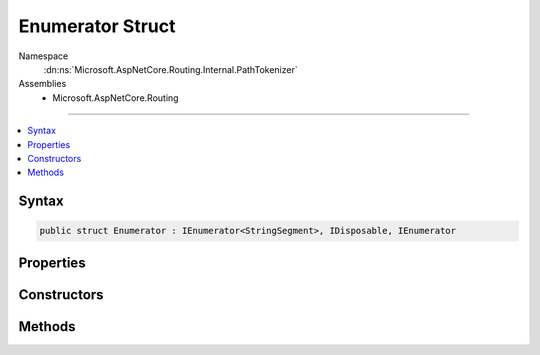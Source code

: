 

Enumerator Struct
=================





Namespace
    :dn:ns:`Microsoft.AspNetCore.Routing.Internal.PathTokenizer`
Assemblies
    * Microsoft.AspNetCore.Routing

----

.. contents::
   :local:









Syntax
------

.. code-block:: csharp

    public struct Enumerator : IEnumerator<StringSegment>, IDisposable, IEnumerator








.. dn:structure:: Microsoft.AspNetCore.Routing.Internal.PathTokenizer.Enumerator
    :hidden:

.. dn:structure:: Microsoft.AspNetCore.Routing.Internal.PathTokenizer.Enumerator

Properties
----------

.. dn:structure:: Microsoft.AspNetCore.Routing.Internal.PathTokenizer.Enumerator
    :noindex:
    :hidden:

    
    .. dn:property:: Microsoft.AspNetCore.Routing.Internal.PathTokenizer.Enumerator.Current
    
        
        :rtype: Microsoft.Extensions.Primitives.StringSegment
    
        
        .. code-block:: csharp
    
            public StringSegment Current
            {
                get;
            }
    
    .. dn:property:: Microsoft.AspNetCore.Routing.Internal.PathTokenizer.Enumerator.System.Collections.IEnumerator.Current
    
        
        :rtype: System.Object
    
        
        .. code-block:: csharp
    
            object IEnumerator.Current
            {
                get;
            }
    

Constructors
------------

.. dn:structure:: Microsoft.AspNetCore.Routing.Internal.PathTokenizer.Enumerator
    :noindex:
    :hidden:

    
    .. dn:constructor:: Microsoft.AspNetCore.Routing.Internal.PathTokenizer.Enumerator.Enumerator(Microsoft.AspNetCore.Routing.Internal.PathTokenizer)
    
        
    
        
        :type tokenizer: Microsoft.AspNetCore.Routing.Internal.PathTokenizer
    
        
        .. code-block:: csharp
    
            public Enumerator(PathTokenizer tokenizer)
    

Methods
-------

.. dn:structure:: Microsoft.AspNetCore.Routing.Internal.PathTokenizer.Enumerator
    :noindex:
    :hidden:

    
    .. dn:method:: Microsoft.AspNetCore.Routing.Internal.PathTokenizer.Enumerator.Dispose()
    
        
    
        
        .. code-block:: csharp
    
            public void Dispose()
    
    .. dn:method:: Microsoft.AspNetCore.Routing.Internal.PathTokenizer.Enumerator.MoveNext()
    
        
        :rtype: System.Boolean
    
        
        .. code-block:: csharp
    
            public bool MoveNext()
    
    .. dn:method:: Microsoft.AspNetCore.Routing.Internal.PathTokenizer.Enumerator.Reset()
    
        
    
        
        .. code-block:: csharp
    
            public void Reset()
    

